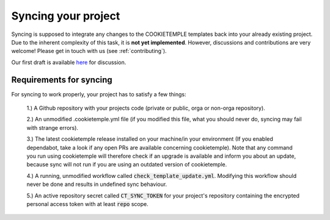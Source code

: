 .. _sync:

=======================
Syncing your project
=======================

Syncing is supposed to integrate any changes to the COOKIETEMPLE templates back into your already existing project.
Due to the inherent complexity of this task, it is **not yet implemented**. However, discussions and contributions are very welcome! Please get in touch with us (see :ref:`contributing`).

Our first draft is available `here <https://github.com/cookiejar/cookietemple/issues/175>`_ for discussion.

Requirements for syncing
------------------------
For syncing to work properly, your project has to satisfy a few things:

 1.) A Github repository with your projects code (private or public, orga or non-orga repository).

 2.) An unmodified .cookietemple.yml file (if you modified this file, what you should never do, syncing may fail with strange errors).

 3.) The latest cookietemple release installed on your machine/in your environment (If you enabled dependabot, take a look if any open PRs are available concerning cookietemple).
 Note that any command you run using cookietemple will therefore check if an upgrade is available and inform you about an update, because sync will not run if
 you are using an outdated version of cookietemple.

 4.) A running, unmodified workflow called :code:`check_template_update.yml`. Modifying this workflow should never be done and results in undefined sync behaviour.

 5.) An active repository secret called :code:`CT_SYNC_TOKEN` for your project's repository containing the encrypted personal access token with at least :code:`repo` scope.
